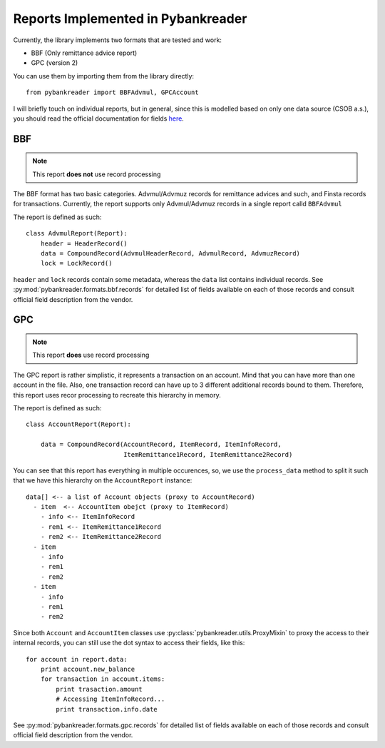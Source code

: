 Reports Implemented in Pybankreader
===================================

Currently, the library implements two formats that are tested and work:

* BBF (Only remittance advice report)
* GPC (version 2)

You can use them by importing them from the library directly::

    from pybankreader import BBFAdvmul, GPCAccount


I will briefly touch on individual reports, but in general, since this is
modelled based on only one data source (CSOB a.s.), you should read the
official documentation for fields here_.

.. _here: http://www.csob.cz/WebCsob/Lide/Elektronicke-bankovnictvi/BB/CSOB_BB24_Formaty.zip

BBF
---

.. note:: This report **does not** use record processing

The BBF format has two basic categories. Advmul/Advmuz records for remittance
advices and such, and Finsta records for transactions. Currently, the report
supports only Advmul/Advmuz records in a single report calld ``BBFAdvmul``

The report is defined as such::


    class AdvmulReport(Report):
        header = HeaderRecord()
        data = CompoundRecord(AdvmulHeaderRecord, AdvmulRecord, AdvmuzRecord)
        lock = LockRecord()

``header`` and ``lock`` records contain some metadata, whereas the ``data``
list contains individual records. See
:py:mod:`pybankreader.formats.bbf.records` for detailed list of fields
available on each of those records and consult official field description from
the vendor.


GPC
---

.. note:: This report **does** use record processing


The GPC report is rather simplistic, it represents a transaction on an account.
Mind that you can have more than one account in the file. Also, one transaction
record can have up to 3 different additional records bound to them. Therefore,
this report uses recor processing to recreate this hierarchy in memory.

The report is defined as such::

    class AccountReport(Report):

        data = CompoundRecord(AccountRecord, ItemRecord, ItemInfoRecord,
                              ItemRemittance1Record, ItemRemittance2Record)

You can see that this report has everything in multiple occurences, so, we use
the ``process_data`` method to split it such that we have this hierarchy on the
``AccountReport`` instance::


    data[] <-- a list of Account objects (proxy to AccountRecord)
      - item  <-- AccountItem obejct (proxy to ItemRecord)
        - info <-- ItemInfoRecord
        - rem1 <-- ItemRemittance1Record
        - rem2 <-- ItemRemittance2Record
      - item
        - info
        - rem1
        - rem2
      - item
        - info
        - rem1
        - rem2


Since both ``Account`` and ``AccountItem`` classes use
:py:class:`pybankreader.utils.ProxyMixin` to proxy the access to their internal
records, you can still use the dot syntax to access their fields, like this::

    for account in report.data:
        print account.new_balance
        for transaction in account.items:
            print trasaction.amount
            # Accessing ItemInfoRecord...
            print transaction.info.date


See :py:mod:`pybankreader.formats.gpc.records` for detailed list of fields
available on each of those records and consult official field description from
the vendor.